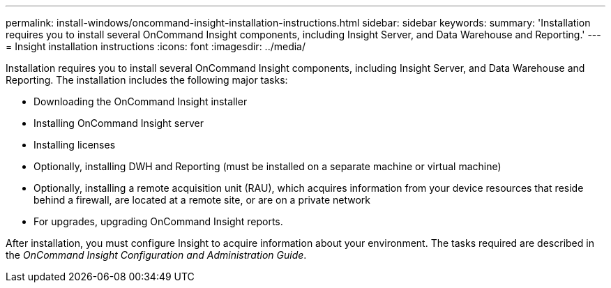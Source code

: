 ---
permalink: install-windows/oncommand-insight-installation-instructions.html
sidebar: sidebar
keywords: 
summary: 'Installation requires you to install several OnCommand Insight components, including Insight Server, and Data Warehouse and Reporting.'
---
= Insight installation instructions
:icons: font
:imagesdir: ../media/

[.lead]
Installation requires you to install several OnCommand Insight components, including Insight Server, and Data Warehouse and Reporting. 
The installation includes the following major tasks:

* Downloading the OnCommand Insight installer
* Installing OnCommand Insight server
* Installing licenses
* Optionally, installing DWH and Reporting (must be installed on a separate machine or virtual machine)
* Optionally, installing a remote acquisition unit (RAU), which acquires information from your device resources that reside behind a firewall, are located at a remote site, or are on a private network
* For upgrades, upgrading OnCommand Insight reports.

After installation, you must configure Insight to acquire information about your environment. The tasks required are described in the _OnCommand Insight Configuration and Administration Guide_.
